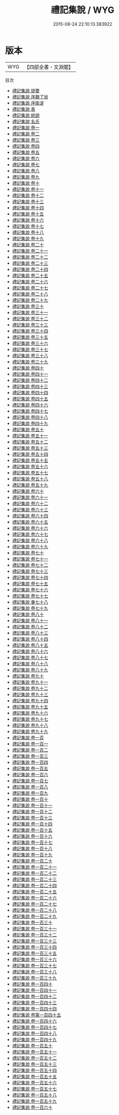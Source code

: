 #+TITLE: 禮記集說 / WYG
#+DATE: 2015-08-24 22:10:13.383922
* 版本
 |       WYG|【四部全書・文淵閣】|
目次
 - [[file:KR1d0057_000.txt::000-1a][禮記集說 提要]]
 - [[file:KR1d0057_000.txt::000-3a][禮記集說 序魏了翁]]
 - [[file:KR1d0057_000.txt::000-5a][禮記集說 序衛湜]]
 - [[file:KR1d0057_000.txt::000-7a][禮記集說 表]]
 - [[file:KR1d0057_000.txt::000-9a][禮記集說 統說]]
 - [[file:KR1d0057_000.txt::000-17a][禮記集說 名氏]]
 - [[file:KR1d0057_001.txt::001-1a][禮記集說 卷一]]
 - [[file:KR1d0057_002.txt::002-1a][禮記集說 卷二]]
 - [[file:KR1d0057_003.txt::003-1a][禮記集說 卷三]]
 - [[file:KR1d0057_004.txt::004-1a][禮記集說 卷四]]
 - [[file:KR1d0057_005.txt::005-1a][禮記集說 卷五]]
 - [[file:KR1d0057_006.txt::006-1a][禮記集說 卷六]]
 - [[file:KR1d0057_007.txt::007-1a][禮記集說 卷七]]
 - [[file:KR1d0057_008.txt::008-1a][禮記集說 卷八]]
 - [[file:KR1d0057_009.txt::009-1a][禮記集說 卷九]]
 - [[file:KR1d0057_010.txt::010-1a][禮記集說 卷十]]
 - [[file:KR1d0057_011.txt::011-1a][禮記集說 卷十一]]
 - [[file:KR1d0057_012.txt::012-1a][禮記集說 卷十二]]
 - [[file:KR1d0057_013.txt::013-1a][禮記集說 卷十三]]
 - [[file:KR1d0057_014.txt::014-1a][禮記集說 卷十四]]
 - [[file:KR1d0057_015.txt::015-1a][禮記集說 卷十五]]
 - [[file:KR1d0057_016.txt::016-1a][禮記集說 卷十六]]
 - [[file:KR1d0057_017.txt::017-1a][禮記集說 卷十七]]
 - [[file:KR1d0057_018.txt::018-1a][禮記集說 卷十八]]
 - [[file:KR1d0057_019.txt::019-1a][禮記集說 卷十九]]
 - [[file:KR1d0057_020.txt::020-1a][禮記集說 卷二十]]
 - [[file:KR1d0057_021.txt::021-1a][禮記集說 卷二十一]]
 - [[file:KR1d0057_022.txt::022-1a][禮記集說 卷二十二]]
 - [[file:KR1d0057_023.txt::023-1a][禮記集說 卷二十三]]
 - [[file:KR1d0057_024.txt::024-1a][禮記集說 卷二十四]]
 - [[file:KR1d0057_025.txt::025-1a][禮記集說 卷二十五]]
 - [[file:KR1d0057_026.txt::026-1a][禮記集說 卷二十六]]
 - [[file:KR1d0057_027.txt::027-1a][禮記集說 卷二十七]]
 - [[file:KR1d0057_028.txt::028-1a][禮記集說 卷二十八]]
 - [[file:KR1d0057_029.txt::029-1a][禮記集說 卷二十九]]
 - [[file:KR1d0057_030.txt::030-1a][禮記集說 卷三十]]
 - [[file:KR1d0057_031.txt::031-1a][禮記集說 卷三十一]]
 - [[file:KR1d0057_032.txt::032-1a][禮記集說 卷三十二]]
 - [[file:KR1d0057_033.txt::033-1a][禮記集說 卷三十三]]
 - [[file:KR1d0057_034.txt::034-1a][禮記集說 卷三十四]]
 - [[file:KR1d0057_035.txt::035-1a][禮記集說 卷三十五]]
 - [[file:KR1d0057_036.txt::036-1a][禮記集說 卷三十六]]
 - [[file:KR1d0057_037.txt::037-1a][禮記集說 卷三十七]]
 - [[file:KR1d0057_038.txt::038-1a][禮記集說 卷三十八]]
 - [[file:KR1d0057_039.txt::039-1a][禮記集說 卷三十九]]
 - [[file:KR1d0057_040.txt::040-1a][禮記集說 卷四十]]
 - [[file:KR1d0057_041.txt::041-1a][禮記集說 卷四十一]]
 - [[file:KR1d0057_042.txt::042-1a][禮記集說 卷四十二]]
 - [[file:KR1d0057_043.txt::043-1a][禮記集說 卷四十三]]
 - [[file:KR1d0057_044.txt::044-1a][禮記集說 卷四十四]]
 - [[file:KR1d0057_045.txt::045-1a][禮記集說 卷四十五]]
 - [[file:KR1d0057_046.txt::046-1a][禮記集說 卷四十六]]
 - [[file:KR1d0057_047.txt::047-1a][禮記集說 卷四十七]]
 - [[file:KR1d0057_048.txt::048-1a][禮記集說 卷四十八]]
 - [[file:KR1d0057_049.txt::049-1a][禮記集說 卷四十九]]
 - [[file:KR1d0057_050.txt::050-1a][禮記集說 卷五十]]
 - [[file:KR1d0057_051.txt::051-1a][禮記集說 卷五十一]]
 - [[file:KR1d0057_052.txt::052-1a][禮記集說 卷五十二]]
 - [[file:KR1d0057_053.txt::053-1a][禮記集說 卷五十三]]
 - [[file:KR1d0057_054.txt::054-1a][禮記集說 卷五十四]]
 - [[file:KR1d0057_055.txt::055-1a][禮記集說 卷五十五]]
 - [[file:KR1d0057_056.txt::056-1a][禮記集說 卷五十六]]
 - [[file:KR1d0057_057.txt::057-1a][禮記集說 卷五十七]]
 - [[file:KR1d0057_058.txt::058-1a][禮記集說 卷五十八]]
 - [[file:KR1d0057_059.txt::059-1a][禮記集說 卷五十九]]
 - [[file:KR1d0057_060.txt::060-1a][禮記集說 卷六十]]
 - [[file:KR1d0057_061.txt::061-1a][禮記集說 卷六十一]]
 - [[file:KR1d0057_062.txt::062-1a][禮記集說 卷六十二]]
 - [[file:KR1d0057_063.txt::063-1a][禮記集說 卷六十三]]
 - [[file:KR1d0057_064.txt::064-1a][禮記集說 卷六十四]]
 - [[file:KR1d0057_065.txt::065-1a][禮記集說 卷六十五]]
 - [[file:KR1d0057_066.txt::066-1a][禮記集說 卷六十六]]
 - [[file:KR1d0057_067.txt::067-1a][禮記集說 卷六十七]]
 - [[file:KR1d0057_068.txt::068-1a][禮記集說 卷六十八]]
 - [[file:KR1d0057_069.txt::069-1a][禮記集說 卷六十九]]
 - [[file:KR1d0057_070.txt::070-1a][禮記集說 卷七十]]
 - [[file:KR1d0057_071.txt::071-1a][禮記集說 卷七十一]]
 - [[file:KR1d0057_072.txt::072-1a][禮記集說 卷七十二]]
 - [[file:KR1d0057_073.txt::073-1a][禮記集說 卷七十三]]
 - [[file:KR1d0057_074.txt::074-1a][禮記集說 卷七十四]]
 - [[file:KR1d0057_075.txt::075-1a][禮記集說 卷七十五]]
 - [[file:KR1d0057_076.txt::076-1a][禮記集說 卷七十六]]
 - [[file:KR1d0057_077.txt::077-1a][禮記集說 卷七十七]]
 - [[file:KR1d0057_078.txt::078-1a][禮記集說 眷七十八]]
 - [[file:KR1d0057_079.txt::079-1a][禮記集說 卷七十九]]
 - [[file:KR1d0057_080.txt::080-1a][禮記集說 卷八十]]
 - [[file:KR1d0057_081.txt::081-1a][禮記集說 卷八十一]]
 - [[file:KR1d0057_082.txt::082-1a][禮記集說 卷八十二]]
 - [[file:KR1d0057_083.txt::083-1a][禮記集說 卷八十三]]
 - [[file:KR1d0057_084.txt::084-1a][禮記集說 卷八十四]]
 - [[file:KR1d0057_085.txt::085-1a][禮記集說 卷八十五]]
 - [[file:KR1d0057_086.txt::086-1a][禮記集說 卷八十六]]
 - [[file:KR1d0057_087.txt::087-1a][禮記集說 卷八十七]]
 - [[file:KR1d0057_088.txt::088-1a][禮記集說 卷八十八]]
 - [[file:KR1d0057_089.txt::089-1a][禮記集說 卷八十九]]
 - [[file:KR1d0057_090.txt::090-1a][禮記集說 卷九十]]
 - [[file:KR1d0057_091.txt::091-1a][禮記集說 卷九十一]]
 - [[file:KR1d0057_092.txt::092-1a][禮記集說 卷九十二]]
 - [[file:KR1d0057_093.txt::093-1a][禮記集說 卷九十三]]
 - [[file:KR1d0057_094.txt::094-1a][禮記集說 卷九十四]]
 - [[file:KR1d0057_095.txt::095-1a][禮記集說 卷九十五]]
 - [[file:KR1d0057_096.txt::096-1a][禮記集說 卷九十六]]
 - [[file:KR1d0057_097.txt::097-1a][禮記集說 卷九十七]]
 - [[file:KR1d0057_098.txt::098-1a][禮記集說 卷九十八]]
 - [[file:KR1d0057_099.txt::099-1a][禮記集說 卷九十九]]
 - [[file:KR1d0057_100.txt::100-1a][禮記集說 卷一百]]
 - [[file:KR1d0057_101.txt::101-1a][禮記集說 卷一百一]]
 - [[file:KR1d0057_102.txt::102-1a][禮記集說 卷一百二]]
 - [[file:KR1d0057_103.txt::103-1a][禮記集說 卷一百三]]
 - [[file:KR1d0057_104.txt::104-1a][禮記集說 卷一百四]]
 - [[file:KR1d0057_105.txt::105-1a][禮記集說 卷一百五]]
 - [[file:KR1d0057_106.txt::106-1a][禮記集說 卷一百六]]
 - [[file:KR1d0057_107.txt::107-1a][禮記集說 卷一百七]]
 - [[file:KR1d0057_108.txt::108-1a][禮記集說 卷一百八]]
 - [[file:KR1d0057_109.txt::109-1a][禮記集說 卷一百九]]
 - [[file:KR1d0057_110.txt::110-1a][禮記集說 卷一百十]]
 - [[file:KR1d0057_111.txt::111-1a][禮記集說 卷一百十一]]
 - [[file:KR1d0057_112.txt::112-1a][禮記集說 卷一百十二]]
 - [[file:KR1d0057_113.txt::113-1a][禮記集說 卷一百十三]]
 - [[file:KR1d0057_114.txt::114-1a][禮記集說 卷一百十四]]
 - [[file:KR1d0057_115.txt::115-1a][禮記集說 卷一百十五]]
 - [[file:KR1d0057_116.txt::116-1a][禮記集說 卷一百十六]]
 - [[file:KR1d0057_117.txt::117-1a][禮記集說 卷一百十七]]
 - [[file:KR1d0057_118.txt::118-1a][禮記集說 卷一百十八]]
 - [[file:KR1d0057_119.txt::119-1a][禮記集說 卷一百十九]]
 - [[file:KR1d0057_120.txt::120-1a][禮記集說 卷一百二十]]
 - [[file:KR1d0057_121.txt::121-1a][禮記集說 卷一百二十一]]
 - [[file:KR1d0057_122.txt::122-1a][禮記集說 卷一百二十二]]
 - [[file:KR1d0057_123.txt::123-1a][禮記集說 卷一百二十三]]
 - [[file:KR1d0057_124.txt::124-1a][禮記集說 卷一百二十四]]
 - [[file:KR1d0057_125.txt::125-1a][禮記集說 卷一百二十五]]
 - [[file:KR1d0057_126.txt::126-1a][禮記集說 卷一百二十六]]
 - [[file:KR1d0057_127.txt::127-1a][禮記集說 卷一百二十七]]
 - [[file:KR1d0057_128.txt::128-1a][禮記集說 卷一百二十八]]
 - [[file:KR1d0057_129.txt::129-1a][禮記集說 卷一百二十九]]
 - [[file:KR1d0057_130.txt::130-1a][禮記集說 卷一百三十]]
 - [[file:KR1d0057_131.txt::131-1a][禮記集說 卷一百三十一]]
 - [[file:KR1d0057_132.txt::132-1a][禮記集說 卷一百三十二]]
 - [[file:KR1d0057_133.txt::133-1a][禮記集說 卷一百三十三]]
 - [[file:KR1d0057_134.txt::134-1a][禮記集說 卷一百三十四]]
 - [[file:KR1d0057_135.txt::135-1a][禮記集說 卷一百三十五]]
 - [[file:KR1d0057_136.txt::136-1a][禮記集說 卷一百三十六]]
 - [[file:KR1d0057_137.txt::137-1a][禮記集說 卷一百三十七]]
 - [[file:KR1d0057_138.txt::138-1a][禮記集說 卷一百三十八]]
 - [[file:KR1d0057_139.txt::139-1a][禮記集說 卷一百三十九]]
 - [[file:KR1d0057_140.txt::140-1a][禮記集說 卷一百四十]]
 - [[file:KR1d0057_141.txt::141-1a][禮記集說 卷一百四十一]]
 - [[file:KR1d0057_142.txt::142-1a][禮記集說 卷一百四十二]]
 - [[file:KR1d0057_143.txt::143-1a][禮記集說 卷一百四十三]]
 - [[file:KR1d0057_144.txt::144-1a][禮記集說 卷一百四十四]]
 - [[file:KR1d0057_145.txt::145-1a][禮記集說 卷第一百四十五]]
 - [[file:KR1d0057_146.txt::146-1a][禮記集說 卷一百四十六]]
 - [[file:KR1d0057_147.txt::147-1a][禮記集說 卷一百四十七]]
 - [[file:KR1d0057_148.txt::148-1a][禮記集說 卷一百四十八]]
 - [[file:KR1d0057_149.txt::149-1a][禮記集說 卷一百四十九]]
 - [[file:KR1d0057_150.txt::150-1a][禮記集說 卷一百五十]]
 - [[file:KR1d0057_151.txt::151-1a][禮記集說 卷一百五十一]]
 - [[file:KR1d0057_152.txt::152-1a][禮記集說 卷一百五十二]]
 - [[file:KR1d0057_153.txt::153-1a][禮記集說 卷一百五十三]]
 - [[file:KR1d0057_154.txt::154-1a][禮記集說 卷一百五十四]]
 - [[file:KR1d0057_155.txt::155-1a][禮記集說 卷一百五十五]]
 - [[file:KR1d0057_156.txt::156-1a][禮記集說 卷一百五十六]]
 - [[file:KR1d0057_157.txt::157-1a][禮記集說 卷一百五十七]]
 - [[file:KR1d0057_158.txt::158-1a][禮記集說 卷一百五十八]]
 - [[file:KR1d0057_159.txt::159-1a][禮記集說 卷一百五十九]]
 - [[file:KR1d0057_160.txt::160-1a][禮記集說 卷一百六十]]
